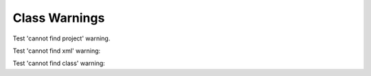 
Class Warnings
==============

Test 'cannot find project' warning.

.. doxygenclass:: MyClass
   :project: nonexistent


Test 'cannot find xml' warning:

.. doxygenclass:: MyClass
   :project: invalidproject


Test 'cannot find class' warning:

.. doxygenclass:: NonExistentClass
   :project: class


